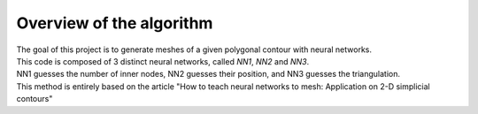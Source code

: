 Overview of the algorithm
=========================

| The goal of this project is to generate meshes of a given polygonal contour with neural networks.
| This code is composed of 3 distinct neural networks, called *NN1*, *NN2* and *NN3*.

| NN1 guesses the number of inner nodes, NN2 guesses their position, and NN3 guesses the triangulation.
| This method is entirely based on the article "How to teach neural networks to mesh: Application on 2-D simplicial contours"

.. image:: images/graph_overview_ld.png
  :width: 4000
  :class: no-scaled-link
  :alt: Overview of the 3 neural networks

